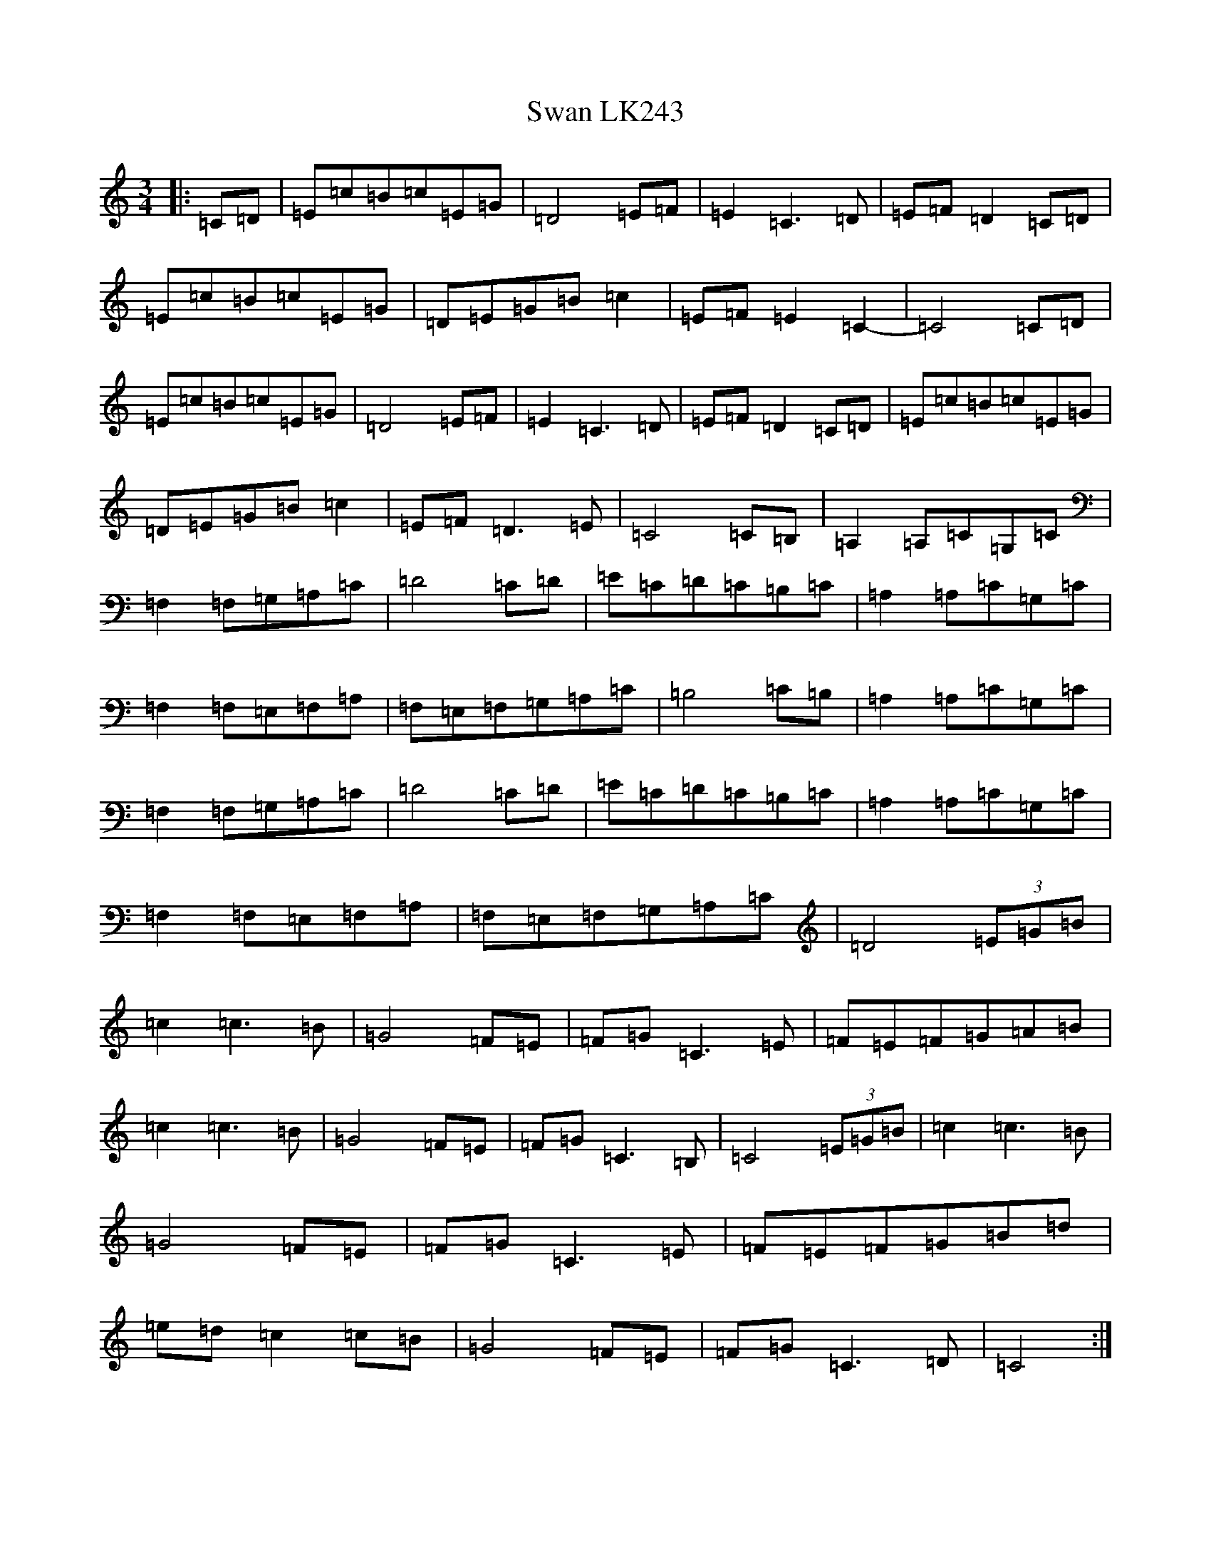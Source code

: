 X: 20487
T: Swan LK243
S: https://thesession.org/tunes/10223#setting10223
Z: F Major
R: waltz
M: 3/4
L: 1/8
K: C Major
|:=C=D|=E=c=B=c=E=G|=D4=E=F|=E2=C3=D|=E=F=D2=C=D|=E=c=B=c=E=G|=D=E=G=B=c2|=E=F=E2=C2-|=C4=C=D|=E=c=B=c=E=G|=D4=E=F|=E2=C3=D|=E=F=D2=C=D|=E=c=B=c=E=G|=D=E=G=B=c2|=E=F=D3=E|=C4=C=B,|=A,2=A,=C=G,=C|=F,2=F,=G,=A,=C|=D4=C=D|=E=C=D=C=B,=C|=A,2=A,=C=G,=C|=F,2=F,=E,=F,=A,|=F,=E,=F,=G,=A,=C|=B,4=C=B,|=A,2=A,=C=G,=C|=F,2=F,=G,=A,=C|=D4=C=D|=E=C=D=C=B,=C|=A,2=A,=C=G,=C|=F,2=F,=E,=F,=A,|=F,=E,=F,=G,=A,=C|=D4(3=E=G=B|=c2=c3=B|=G4=F=E|=F=G=C3=E|=F=E=F=G=A=B|=c2=c3=B|=G4=F=E|=F=G=C3=B,|=C4(3=E=G=B|=c2=c3=B|=G4=F=E|=F=G=C3=E|=F=E=F=G=B=d|=e=d=c2=c=B|=G4=F=E|=F=G=C3=D|=C4:|
